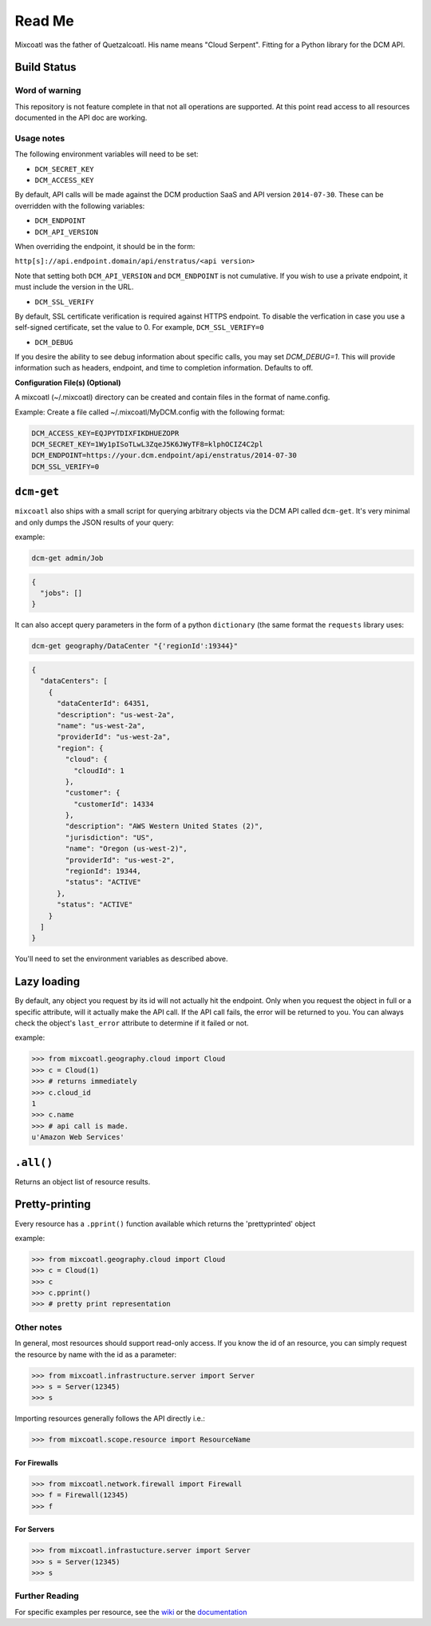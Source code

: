 Read Me
=======

Mixcoatl was the father of Quetzalcoatl. His name means "Cloud Serpent". Fitting for a Python library for the DCM API.

Build Status
------------

.. image:: https://secure.travis-ci.org/enStratus/mixcoatl.png
        :target: http://travis-ci.org/enStratus/mixcoatl

Word of warning
~~~~~~~~~~~~~~~

This repository is not feature complete in that not all operations are
supported. At this point read access to all resources documented in the API doc
are working.

Usage notes
~~~~~~~~~~~

The following environment variables will need to be set:

- ``DCM_SECRET_KEY``
- ``DCM_ACCESS_KEY``

By default, API calls will be made against the DCM production SaaS and API
version ``2014-07-30``. These can be overridden with the following variables:

- ``DCM_ENDPOINT``
- ``DCM_API_VERSION``

When overriding the endpoint, it should be in the form:

``http[s]://api.endpoint.domain/api/enstratus/<api version>``

Note that setting both ``DCM_API_VERSION`` and ``DCM_ENDPOINT`` is not
cumulative. If you wish to use a private endpoint, it must include the version
in the URL.

- ``DCM_SSL_VERIFY``

By default, SSL certificate verification is required against HTTPS endpoint. To disable the verfication in case you use a self-signed certificate, set the value to 0. For example, ``DCM_SSL_VERIFY=0``

- ``DCM_DEBUG``

If you desire the ability to see debug information about specific calls, you may set `DCM_DEBUG=1`.  This will provide information such as headers, endpoint, and time to completion information.  Defaults to off.

**Configuration File(s) (Optional)**

A mixcoatl (~/.mixcoatl) directory can be created and contain files in the format of name.config.

Example:  Create a file called ~/.mixcoatl/MyDCM.config with the following format:

.. code-block:: bash

          DCM_ACCESS_KEY=EQJPYTDIXFIKDHUEZOPR
          DCM_SECRET_KEY=1Wy1pISoTLwL3ZqeJ5K6JWyTF8=klphOCIZ4C2pl
          DCM_ENDPOINT=https://your.dcm.endpoint/api/enstratus/2014-07-30
          DCM_SSL_VERIFY=0

``dcm-get``
-----------

``mixcoatl`` also ships with a small script for querying arbitrary objects via
the DCM API called ``dcm-get``. It's very minimal and only dumps the JSON
results of your query:

example:

.. code-block:: bash

        dcm-get admin/Job

.. code-block:: json

        {
          "jobs": []
        }

It can also accept query parameters in the form of a python ``dictionary`` (the
same format the ``requests`` library uses:

.. code-block:: bash

        dcm-get geography/DataCenter "{'regionId':19344}"

.. code-block:: json

        {
          "dataCenters": [
            {
              "dataCenterId": 64351, 
              "description": "us-west-2a", 
              "name": "us-west-2a", 
              "providerId": "us-west-2a", 
              "region": {
                "cloud": {
                  "cloudId": 1
                }, 
                "customer": {
                  "customerId": 14334
                }, 
                "description": "AWS Western United States (2)", 
                "jurisdiction": "US", 
                "name": "Oregon (us-west-2)", 
                "providerId": "us-west-2", 
                "regionId": 19344, 
                "status": "ACTIVE"
              }, 
              "status": "ACTIVE"
            }
          ]
        }

You'll need to set the environment variables as described above.

Lazy loading
------------

By default, any object you request by its id will not actually hit the
endpoint. Only when you request the object in full or a specific attribute,
will it actually make the API call. If the API call fails, the error will be
returned to you. You can always check the object's ``last_error`` attribute to
determine if it failed or not.

example:

.. code-block:: bash

   >>> from mixcoatl.geography.cloud import Cloud
   >>> c = Cloud(1)
   >>> # returns immediately
   >>> c.cloud_id
   1
   >>> c.name
   >>> # api call is made.
   u'Amazon Web Services'

``.all()``
----------

Returns an object list of resource results.

Pretty-printing
---------------

Every resource has a ``.pprint()`` function available which returns the
'prettyprinted' object

example:

.. code-block:: bash

   >>> from mixcoatl.geography.cloud import Cloud
   >>> c = Cloud(1)
   >>> c
   >>> c.pprint()
   >>> # pretty print representation

Other notes
~~~~~~~~~~~

In general, most resources should support read-only access. If you know the id
of an resource, you can simply request the resource by name with the id as a
parameter:

.. code-block:: bash

   >>> from mixcoatl.infrastructure.server import Server
   >>> s = Server(12345)
   >>> s

Importing resources generally follows the API directly i.e.:

.. code-block:: bash

   >>> from mixcoatl.scope.resource import ResourceName

For Firewalls
^^^^^^^^^^^^^

.. code-block:: bash

   >>> from mixcoatl.network.firewall import Firewall
   >>> f = Firewall(12345)
   >>> f

For Servers
^^^^^^^^^^^


.. code-block:: bash

   >>> from mixcoatl.infrastucture.server import Server
   >>> s = Server(12345)
   >>> s

Further Reading
~~~~~~~~~~~~~~~

For specific examples per resource, see the `wiki
<https://github.com/enStratus/mixcoatl/wiki>`_ or the `documentation
<http://enstratus.github.com/mixcoatl>`_

